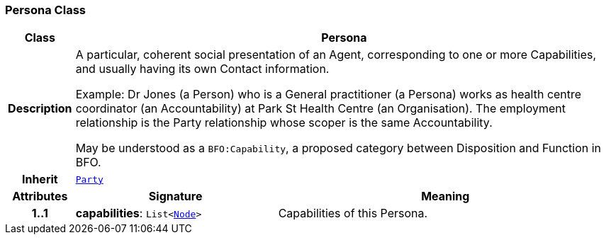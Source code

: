 === Persona Class

[cols="^1,3,5"]
|===
h|*Class*
2+^h|*Persona*

h|*Description*
2+a|A particular, coherent social presentation of an Agent, corresponding to one or more Capabilities, and usually having its own Contact information.

Example: Dr Jones (a Person) who is a General practitioner (a Persona) works as health centre coordinator (an Accountability) at Park St Health Centre (an Organisation). The employment relationship is the Party relationship whose scoper is the same Accountability.

May be understood as a `BFO:Capability`, a proposed category between Disposition and Function in BFO.

h|*Inherit*
2+|`<<_party_class,Party>>`

h|*Attributes*
^h|*Signature*
^h|*Meaning*

h|*1..1*
|*capabilities*: `List<link:/releases/S2-RM-BASE/{base_release}/docs/patterns.html#_node_class[Node^]>`
a|Capabilities of this Persona.
|===
